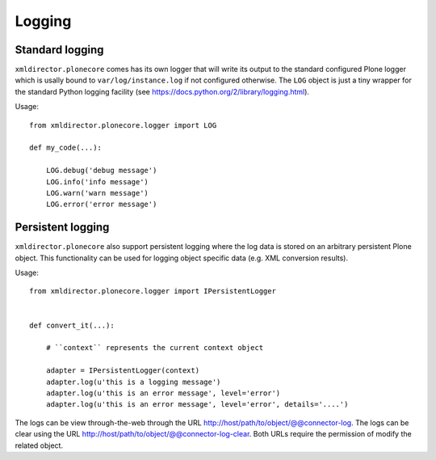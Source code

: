 Logging
=======

Standard logging
----------------

``xmldirector.plonecore`` comes has its own logger that will write
its output to the standard configured Plone logger which is usally
bound to ``var/log/instance.log`` if not configured otherwise. The 
``LOG`` object is just a tiny wrapper for the standard Python 
logging facility (see https://docs.python.org/2/library/logging.html).


Usage::

    from xmldirector.plonecore.logger import LOG

    def my_code(...):
        
        LOG.debug('debug message')
        LOG.info('info message')
        LOG.warn('warn message')
        LOG.error('error message')


Persistent logging
------------------

``xmldirector.plonecore`` also support persistent logging where
the log data is stored on an arbitrary persistent Plone object.
This functionality can be used for logging object specific data
(e.g. XML conversion results).

Usage::

    from xmldirector.plonecore.logger import IPersistentLogger


    def convert_it(...):

        # ``context`` represents the current context object
        
        adapter = IPersistentLogger(context)
        adapter.log(u'this is a logging message')
        adapter.log(u'this is an error message', level='error')
        adapter.log(u'this is an error message', level='error', details='....')

The logs can be view through-the-web through the URL http://host/path/to/object/@@connector-log.
The logs can be clear using the URL http://host/path/to/object/@@connector-log-clear.
Both URLs require the permission of modify the related object.



